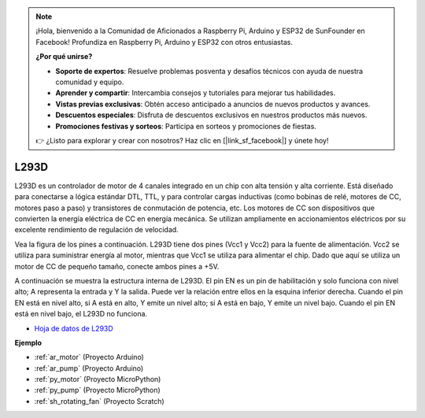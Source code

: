 .. note::

    ¡Hola, bienvenido a la Comunidad de Aficionados a Raspberry Pi, Arduino y ESP32 de SunFounder en Facebook! Profundiza en Raspberry Pi, Arduino y ESP32 con otros entusiastas.

    **¿Por qué unirse?**

    - **Soporte de expertos**: Resuelve problemas posventa y desafíos técnicos con ayuda de nuestra comunidad y equipo.
    - **Aprender y compartir**: Intercambia consejos y tutoriales para mejorar tus habilidades.
    - **Vistas previas exclusivas**: Obtén acceso anticipado a anuncios de nuevos productos y avances.
    - **Descuentos especiales**: Disfruta de descuentos exclusivos en nuestros productos más nuevos.
    - **Promociones festivas y sorteos**: Participa en sorteos y promociones de fiestas.

    👉 ¿Listo para explorar y crear con nosotros? Haz clic en [|link_sf_facebook|] y únete hoy!

.. _cpn_l293d:

L293D 
=================

L293D es un controlador de motor de 4 canales integrado en un chip con alta tensión y alta corriente. 
Está diseñado para conectarse a lógica estándar DTL, TTL, y para controlar cargas inductivas (como bobinas de relé, motores de CC, motores paso a paso) y transistores de conmutación de potencia, etc. 
Los motores de CC son dispositivos que convierten la energía eléctrica de CC en energía mecánica. Se utilizan ampliamente en accionamientos eléctricos por su excelente rendimiento de regulación de velocidad.

Vea la figura de los pines a continuación. L293D tiene dos pines (Vcc1 y Vcc2) para la fuente de alimentación. 
Vcc2 se utiliza para suministrar energía al motor, mientras que Vcc1 se utiliza para alimentar el chip. Dado que aquí se utiliza un motor de CC de pequeño tamaño, conecte ambos pines a +5V.

.. image:: img/l293d111.png

A continuación se muestra la estructura interna de L293D. 
El pin EN es un pin de habilitación y solo funciona con nivel alto; A representa la entrada y Y la salida. 
Puede ver la relación entre ellos en la esquina inferior derecha. 
Cuando el pin EN está en nivel alto, si A está en alto, Y emite un nivel alto; si A está en bajo, Y emite un nivel bajo. Cuando el pin EN está en nivel bajo, el L293D no funciona.

.. image:: img/l293d334.png

* `Hoja de datos de L293D <https://www.ti.com/lit/ds/symlink/l293d.pdf?ts=1627004062301&ref_url=https%253A%252F%252Fwww.ti.com%252Fproduct%252FL293D>`_


**Ejemplo**

* :ref:`ar_motor` (Proyecto Arduino)
* :ref:`ar_pump` (Proyecto Arduino)
* :ref:`py_motor` (Proyecto MicroPython)
* :ref:`py_pump` (Proyecto MicroPython)
* :ref:`sh_rotating_fan` (Proyecto Scratch)
